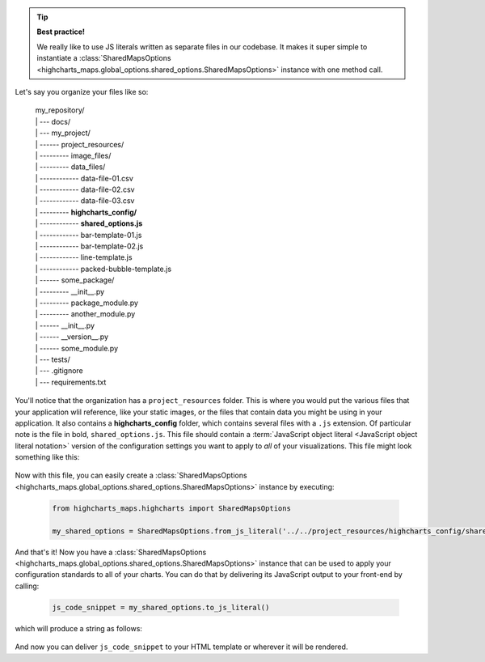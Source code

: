 .. tip::

  **Best practice!**

  We really like to use JS literals written as separate files in our codebase. It
  makes it super simple to instantiate a
  :class:`SharedMapsOptions <highcharts_maps.global_options.shared_options.SharedMapsOptions>`
  instance with one method call.

Let's say you organize your files like so:

  .. line-block::

    my_repository/
    | --- docs/
    | --- my_project/
    | ------ project_resources/
    | --------- image_files/
    | --------- data_files/
    | ------------ data-file-01.csv
    | ------------ data-file-02.csv
    | ------------ data-file-03.csv
    | --------- **highcharts_config/**
    | ------------ **shared_options.js**
    | ------------ bar-template-01.js
    | ------------ bar-template-02.js
    | ------------ line-template.js
    | ------------ packed-bubble-template.js
    | ------ some_package/
    | --------- __init__.py
    | --------- package_module.py
    | --------- another_module.py
    | ------ __init__.py
    | ------ __version__.py
    | ------ some_module.py
    | --- tests/
    | --- .gitignore
    | --- requirements.txt

You'll notice that the organization has a ``project_resources`` folder. This is where
you would put the various files that your application wlil reference, like your static
images, or the files that contain data you might be using in your application. It also
contains a **highcharts_config** folder, which contains several files with a ``.js``
extension. Of particular note is the file in bold, ``shared_options.js``. This file
should contain a
:term:`JavaScript object literal <JavaScript object literal notation>`
version of the configuration settings you want to apply to *all* of your
visualizations. This file might look something like this:

  .. literalinclude:: /_static/shared_options.js
    :language: javascript

Now with this file, you can easily create a
:class:`SharedMapsOptions <highcharts_maps.global_options.shared_options.SharedMapsOptions>`
instance by executing:

  .. code-block:: python

    from highcharts_maps.highcharts import SharedMapsOptions

    my_shared_options = SharedMapsOptions.from_js_literal('../../project_resources/highcharts_config/shared_options.js')

And that's it! Now you have a
:class:`SharedMapsOptions <highcharts_maps.global_options.shared_options.SharedMapsOptions>`
instance that can be used to apply your configuration standards to all of your charts.
You can do that by delivering its JavaScript output to your front-end by calling:

  .. code-block:: python

    js_code_snippet = my_shared_options.to_js_literal()

which will produce a string as follows:

  .. literalinclude:: /_static/shared_options_output.js
    :language: javascript

And now you can deliver ``js_code_snippet`` to your HTML template or wherever it will
be rendered.
